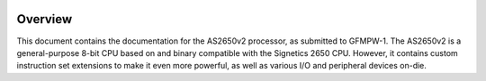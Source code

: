 .. _overview:

|License| |User CI|

Overview
========

This document contains the documentation for the AS2650v2 processor, as submitted to GFMPW-1. The AS2650v2 is a general-purpose 8-bit CPU based on and binary compatible with the Signetics 2650 CPU. However, it contains custom instruction set extensions to make it even more powerful, as well as various I/O and peripheral devices on-die.

.. |License| image:: https://img.shields.io/badge/License-Apache%202.0-blue.svg
   :target: https://opensource.org/licenses/Apache-2.0
.. |User CI| image:: https://github.com/AvalonSemiconductors/AS2650/actions/workflows/user_project_ci.yml/badge.svg
   :target: https://github.com/AvalonSemiconductors/AS2650/actions/workflows/user_project_ci.yml
